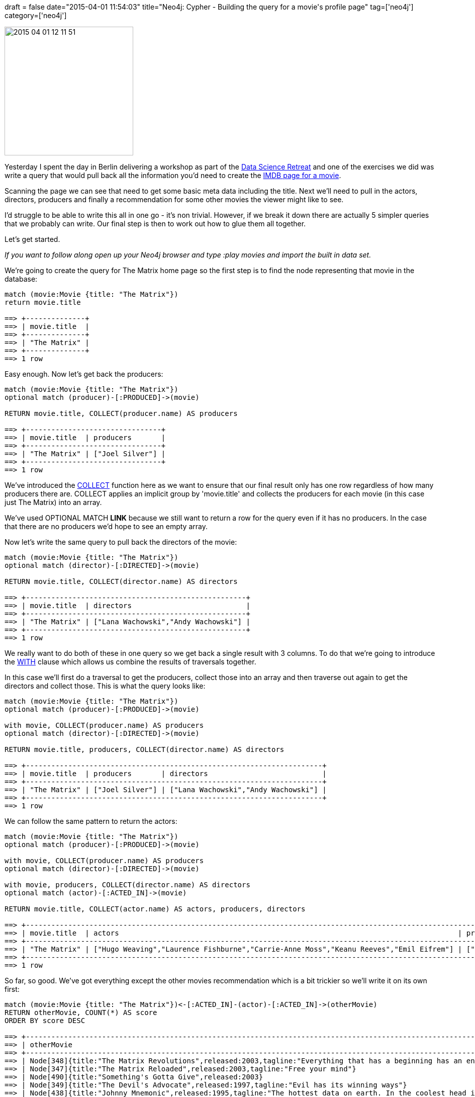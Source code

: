 +++
draft = false
date="2015-04-01 11:54:03"
title="Neo4j: Cypher - Building the query for a movie's profile page"
tag=['neo4j']
category=['neo4j']
+++

image::{{<siteurl>}}/uploads/2015/04/2015-04-01_12-11-51.png[2015 04 01 12 11 51,256]

Yesterday I spent the day in Berlin delivering a workshop as part of the http://datascienceretreat.com/[Data Science Retreat] and one of the exercises we did was write a query that would pull back all the information you'd need to create the http://www.imdb.com/title/tt0133093/?ref_=fn_al_tt_1[IMDB page for a movie].

Scanning the page we can see that need to get some basic meta data including the title. Next we'll need to pull in the actors, directors, producers and finally a recommendation for some other movies the viewer might like to see.

I'd struggle to be able to write this all in one go - it's non trivial. However, if we break it down there are actually 5 simpler queries that we probably can write. Our final step is then to work out how to glue them all together.

Let's get started.

_If you want to follow along open up your Neo4j browser and type +++<cite>+++:play movies+++</cite>+++ and import the built in data set._

We're going to create the query for The Matrix home page so the first step is to find the node representing that movie in the database:

[source,cypher]
----

match (movie:Movie {title: "The Matrix"})
return movie.title

==> +--------------+
==> | movie.title  |
==> +--------------+
==> | "The Matrix" |
==> +--------------+
==> 1 row
----

Easy enough. Now let's get back the producers:

[source,cypher]
----

match (movie:Movie {title: "The Matrix"})
optional match (producer)-[:PRODUCED]->(movie)

RETURN movie.title, COLLECT(producer.name) AS producers

==> +--------------------------------+
==> | movie.title  | producers       |
==> +--------------------------------+
==> | "The Matrix" | ["Joel Silver"] |
==> +--------------------------------+
==> 1 row
----

We've introduced the http://neo4j.com/docs/milestone/query-aggregation.html#aggregation-collect[COLLECT] function here as we want to ensure that our final result only has one row regardless of how many producers there are. COLLECT applies an implicit group by 'movie.title' and collects the producers for each movie (in this case just The Matrix) into an array.

We've used OPTIONAL MATCH *LINK* because we still want to return a row for the query even if it has no producers. In the case that there are no producers we'd hope to see an empty array.

Now let's write the same query to pull back the directors of the movie:

[source,cypher]
----

match (movie:Movie {title: "The Matrix"})
optional match (director)-[:DIRECTED]->(movie)

RETURN movie.title, COLLECT(director.name) AS directors

==> +----------------------------------------------------+
==> | movie.title  | directors                           |
==> +----------------------------------------------------+
==> | "The Matrix" | ["Lana Wachowski","Andy Wachowski"] |
==> +----------------------------------------------------+
==> 1 row
----

We really want to do both of these in one query so we get back a single result with 3 columns. To do that we're going to introduce the http://neo4j.com/docs/stable/query-with.html[WITH] clause which allows us combine the results of traversals together.

In this case we'll first do a traversal to get the producers, collect those into an array and then traverse out again to get the directors and collect those. This is what the query looks like:

[source,cypher]
----

match (movie:Movie {title: "The Matrix"})
optional match (producer)-[:PRODUCED]->(movie)

with movie, COLLECT(producer.name) AS producers
optional match (director)-[:DIRECTED]->(movie)

RETURN movie.title, producers, COLLECT(director.name) AS directors

==> +----------------------------------------------------------------------+
==> | movie.title  | producers       | directors                           |
==> +----------------------------------------------------------------------+
==> | "The Matrix" | ["Joel Silver"] | ["Lana Wachowski","Andy Wachowski"] |
==> +----------------------------------------------------------------------+
==> 1 row
----

We can follow the same pattern to return the actors:

[source,cypher]
----

match (movie:Movie {title: "The Matrix"})
optional match (producer)-[:PRODUCED]->(movie)

with movie, COLLECT(producer.name) AS producers
optional match (director)-[:DIRECTED]->(movie)

with movie, producers, COLLECT(director.name) AS directors
optional match (actor)-[:ACTED_IN]->(movie)

RETURN movie.title, COLLECT(actor.name) AS actors, producers, directors

==> +--------------------------------------------------------------------------------------------------------------------------------------------------------------+
==> | movie.title  | actors                                                                                | producers       | directors                           |
==> +--------------------------------------------------------------------------------------------------------------------------------------------------------------+
==> | "The Matrix" | ["Hugo Weaving","Laurence Fishburne","Carrie-Anne Moss","Keanu Reeves","Emil Eifrem"] | ["Joel Silver"] | ["Lana Wachowski","Andy Wachowski"] |
==> +--------------------------------------------------------------------------------------------------------------------------------------------------------------+
==> 1 row
----

So far, so good. We've got everything except the other movies recommendation which is a bit trickier so we'll write it on its own first:

[source,cypher]
----

match (movie:Movie {title: "The Matrix"})<-[:ACTED_IN]-(actor)-[:ACTED_IN]->(otherMovie)
RETURN otherMovie, COUNT(*) AS score
ORDER BY score DESC

==> +---------------------------------------------------------------------------------------------------------------------------+
==> | otherMovie                                                                                                        | score |
==> +---------------------------------------------------------------------------------------------------------------------------+
==> | Node[348]{title:"The Matrix Revolutions",released:2003,tagline:"Everything that has a beginning has an end"}      | 4     |
==> | Node[347]{title:"The Matrix Reloaded",released:2003,tagline:"Free your mind"}                                     | 4     |
==> | Node[490]{title:"Something's Gotta Give",released:2003}                                                           | 1     |
==> | Node[349]{title:"The Devil's Advocate",released:1997,tagline:"Evil has its winning ways"}                         | 1     |
==> | Node[438]{title:"Johnny Mnemonic",released:1995,tagline:"The hottest data on earth. In the coolest head in town"} | 1     |
==> | Node[443]{title:"Cloud Atlas",released:2012,tagline:"Everything is connected"}                                    | 1     |
==> | Node[452]{title:"V for Vendetta",released:2006,tagline:"Freedom! Forever!"}                                       | 1     |
==> | Node[425]{title:"The Replacements",released:2000,tagline:"Pain heals, Chicks dig scars... Glory lasts forever"}   | 1     |
==> +---------------------------------------------------------------------------------------------------------------------------+
==> 8 rows
----

Our recommendation query finds all the actors in The Matrix and then traverses out to find other movies they've acted in and orders those movies based on how many of our actors appeared in them. Not surprisingly the other Matrix movies come out top.

In order to plug this into the rest of the query we need a single row to be returned i.e. our other movie suggestions need to be returned as an array rather than individual rows. Let's do that:

[source,cypher]
----

match (movie:Movie {title: "The Matrix"})<-[:ACTED_IN]-(actor)-[:ACTED_IN]->(otherMovie)

WITH otherMovie, COUNT(*) AS score
ORDER BY score DESC

RETURN COLLECT({movie: otherMovie.title, score: score}) AS otherMovies

==> +--------------------------------------------------------------------------------------------------------------------------------------------------------------------------------------------------------------------------------------------------------------------------------------------------------------------------------------------------------------+
==> | recommended                                                                                                                                                                                                                                                                                                                                                  |
==> +--------------------------------------------------------------------------------------------------------------------------------------------------------------------------------------------------------------------------------------------------------------------------------------------------------------------------------------------------------------+
==> | [{movie -> "The Matrix Revolutions", score -> 4},{movie -> "The Matrix Reloaded", score -> 4},{movie -> "Something's Gotta Give", score -> 1},{movie -> "The Devil's Advocate", score -> 1},{movie -> "Johnny Mnemonic", score -> 1},{movie -> "Cloud Atlas", score -> 1},{movie -> "V for Vendetta", score -> 1},{movie -> "The Replacements", score -> 1}] |
==> +--------------------------------------------------------------------------------------------------------------------------------------------------------------------------------------------------------------------------------------------------------------------------------------------------------------------------------------------------------------+
----

We've introduced a WITH clause for two reasons:

. To ensure the order of the movies based on highest score
. Because we can't do an aggregation within an aggregation i.e. COLLECT(COUNT(\...)) would be an illegal operation in Cypher.

Now we're ready to plug this recommendation query into our main one:

[source,cypher]
----

match (movie:Movie {title: "The Matrix"})
optional match (producer)-[:PRODUCED]->(movie)

with movie, COLLECT(producer.name) AS producers
optional match (director)-[:DIRECTED]->(movie)

with movie, producers, COLLECT(director.name) AS directors
optional match (actor)-[:ACTED_IN]->(movie)

WITH  movie, COLLECT(actor.name) AS actors, producers, directors
optional match (movie)<-[:ACTED_IN]-(actor)-[:ACTED_IN]->(otherMovie)

WITH movie, actors, producers, directors, otherMovie, COUNT(*) AS score
ORDER BY score DESC

RETURN movie, actors, producers, directors,
       COLLECT({movie: otherMovie.title, score: score}) AS recommended

==> +------------------------------------------------------------------------------------------------------------------------------------------------------------------------------------------------------------------------------------------------------------------------------------------------------------------------------------------------------------------------------------------------------------------------------------------------------------------------------------------------------------------------------------------------------------------------------------------------+
==> | movie                                                                           | actors                                                                                | producers       | directors                           | recommended                                                                                                                                                                                                                                                                                                                                                  |
==> +------------------------------------------------------------------------------------------------------------------------------------------------------------------------------------------------------------------------------------------------------------------------------------------------------------------------------------------------------------------------------------------------------------------------------------------------------------------------------------------------------------------------------------------------------------------------------------------------+
==> | Node[338]{title:"The Matrix",released:1999,tagline:"Welcome to the Real World"} | ["Hugo Weaving","Laurence Fishburne","Carrie-Anne Moss","Keanu Reeves","Emil Eifrem"] | ["Joel Silver"] | ["Lana Wachowski","Andy Wachowski"] | [{movie -> "The Matrix Revolutions", score -> 4},{movie -> "The Matrix Reloaded", score -> 4},{movie -> "Johnny Mnemonic", score -> 1},{movie -> "The Replacements", score -> 1},{movie -> "Cloud Atlas", score -> 1},{movie -> "V for Vendetta", score -> 1},{movie -> "Something's Gotta Give", score -> 1},{movie -> "The Devil's Advocate", score -> 1}] |
==> +------------------------------------------------------------------------------------------------------------------------------------------------------------------------------------------------------------------------------------------------------------------------------------------------------------------------------------------------------------------------------------------------------------------------------------------------------------------------------------------------------------------------------------------------------------------------------------------------+
==> 1 row
----

Voila! 4 different types of data gathered and just one query to do it all.

For the eagle eyed cypher specialists (Hi Michael!), you'll have noticed a bit of duplication in how we traverse out to the actors twice, once to retrieve them and once to make the movie recommendation.

We could optimise this by collecting the actors once and then using the http://neo4j.com/docs/stable/query-unwind.html[UNWIND] clause but that's an optimisation which I think slightly obscures the intent of the query so I've left it like this for now.
